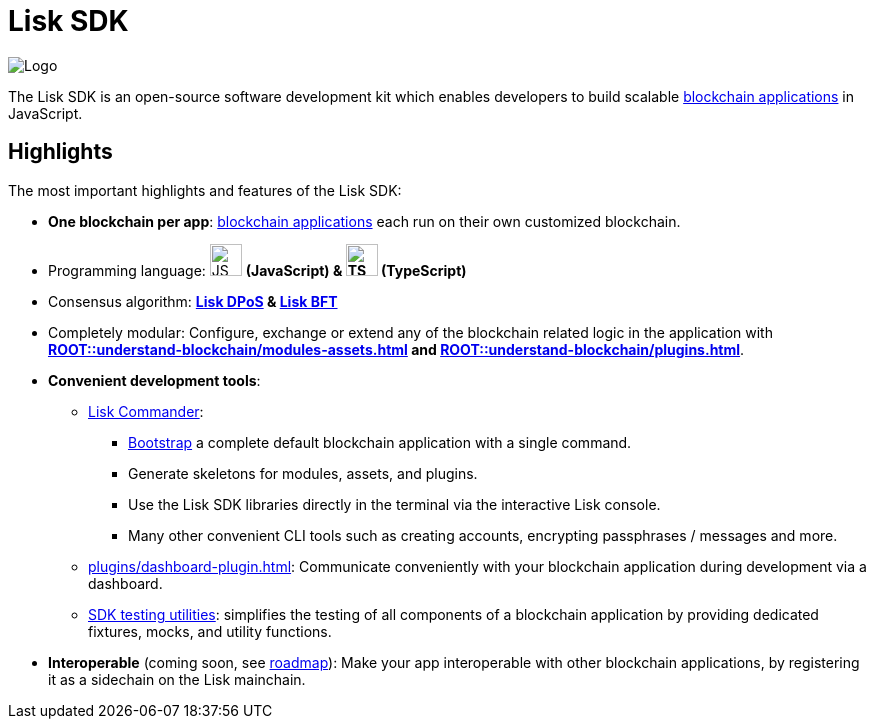 = Lisk SDK
:docs_general: ROOT::

:url_lisk_roadmap: https://lisk.com/roadmap

:url_blockchain_apps: {docs_general}understand-blockchain/index.adoc#blockchain-applications
:url_protocol_dpos: {docs_general}understand-blockchain/lisk-protocol/consensus-algorithm.adoc#lisk-dpos
:url_protocol_bft: {docs_general}understand-blockchain/lisk-protocol/consensus-algorithm.adoc#lisk-bft
:url_references_commander: references/lisk-commander/index.adoc
:url_references_dashboard_plugin: plugins/dashboard-plugin.adoc
:url_references_test_suite: references/test-utils.adoc
:url_guides_dashboard: {docs_general}build-blockchain/using-dashboard.adoc
:url_guides_setup_bootstrapping: quickstart.adoc
:url_introduction_modules: {docs_general}understand-blockchain/modules-assets.adoc
:url_introduction_plugins: {docs_general}understand-blockchain/plugins.adoc

image::banner_sdk.png[Logo]

****
The Lisk SDK is an open-source software development kit which enables developers to build scalable xref:{url_blockchain_apps}[blockchain applications] in JavaScript.
****

== Highlights

The most important highlights and features of the Lisk SDK:

* **One blockchain per app**: xref:{url_blockchain_apps}[blockchain applications] each run on their own customized blockchain.
* Programming language: image:js-logo.png[JS logo, 32] **(JavaScript) & image:ts-logo.png[TS logo, 32] (TypeScript)**
* Consensus algorithm: *xref:{url_protocol_dpos}[Lisk DPoS] & xref:{url_protocol_bft}[Lisk BFT]*
* Completely modular: Configure, exchange or extend any of the blockchain related logic in the application with *xref:{url_introduction_modules}[] and xref:{url_introduction_plugins}[]*.
* *Convenient development tools*:
** xref:{url_references_commander}[Lisk Commander]:
*** xref:{url_guides_setup_bootstrapping}[Bootstrap] a complete default blockchain application with a single command.
*** Generate skeletons for modules, assets, and plugins.
*** Use the Lisk SDK libraries directly in the terminal via the interactive Lisk console.
*** Many other convenient CLI tools such as creating accounts, encrypting passphrases / messages and more.
** xref:{url_references_dashboard_plugin}[]: Communicate conveniently with your blockchain application during development via a dashboard.
** xref:{url_references_test_suite}[SDK testing utilities]: simplifies the testing of all components of a blockchain application by providing dedicated fixtures, mocks, and utility functions.
* *Interoperable* (coming soon, see {url_lisk_roadmap}[roadmap^]): Make your app interoperable with other blockchain applications, by registering it as a sidechain on the Lisk mainchain.
